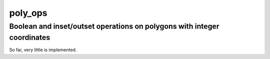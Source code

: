 ==========================================================================
poly_ops
==========================================================================
Boolean and inset/outset operations on polygons with integer coordinates
--------------------------------------------------------------------------

So far, very little is implemented.
